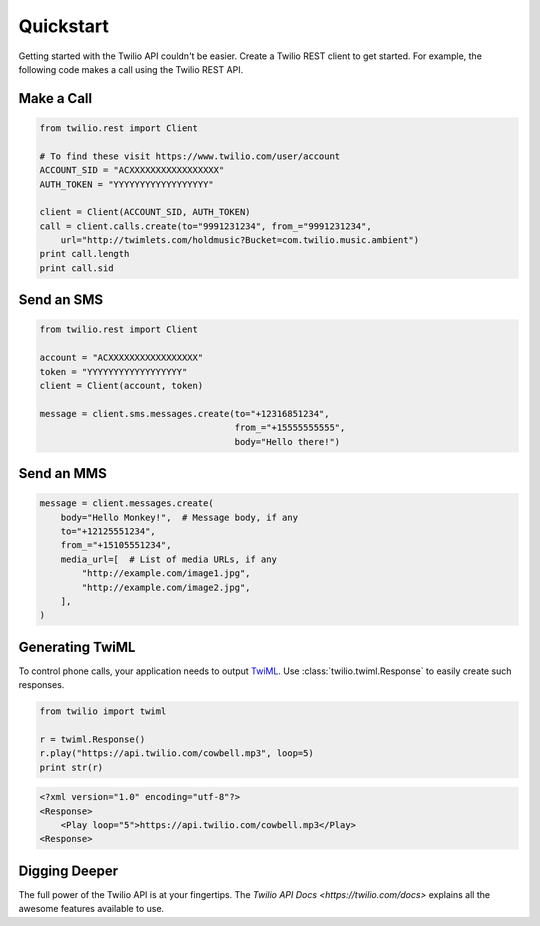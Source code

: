 ===========
Quickstart
===========

Getting started with the Twilio API couldn't be easier. Create a Twilio REST
client to get started. For example, the following code makes a call using the
Twilio REST API.


Make a Call
===========

.. code-block:: python

    from twilio.rest import Client

    # To find these visit https://www.twilio.com/user/account
    ACCOUNT_SID = "ACXXXXXXXXXXXXXXXXX"
    AUTH_TOKEN = "YYYYYYYYYYYYYYYYYY"

    client = Client(ACCOUNT_SID, AUTH_TOKEN)
    call = client.calls.create(to="9991231234", from_="9991231234",
        url="http://twimlets.com/holdmusic?Bucket=com.twilio.music.ambient")
    print call.length
    print call.sid


Send an SMS
===========

.. code-block:: python

    from twilio.rest import Client

    account = "ACXXXXXXXXXXXXXXXXX"
    token = "YYYYYYYYYYYYYYYYYY"
    client = Client(account, token)

    message = client.sms.messages.create(to="+12316851234",
                                         from_="+15555555555",
                                         body="Hello there!")

Send an MMS
===========

.. code-block:: python

    message = client.messages.create(
        body="Hello Monkey!",  # Message body, if any
        to="+12125551234",
        from_="+15105551234",
        media_url=[  # List of media URLs, if any
            "http://example.com/image1.jpg",
            "http://example.com/image2.jpg",
        ],
    )


Generating TwiML
================

To control phone calls, your application needs to output `TwiML
<http://www.twilio.com/docs/api/twiml/>`_. Use :class:`twilio.twiml.Response`
to easily create such responses.

.. code-block:: python

    from twilio import twiml

    r = twiml.Response()
    r.play("https://api.twilio.com/cowbell.mp3", loop=5)
    print str(r)

.. code-block:: xml

    <?xml version="1.0" encoding="utf-8"?>
    <Response>
        <Play loop="5">https://api.twilio.com/cowbell.mp3</Play>
    <Response>


Digging Deeper
========================

The full power of the Twilio API is at your fingertips. The `Twilio API Docs <https://twilio.com/docs>`
explains all the awesome features available to use.

